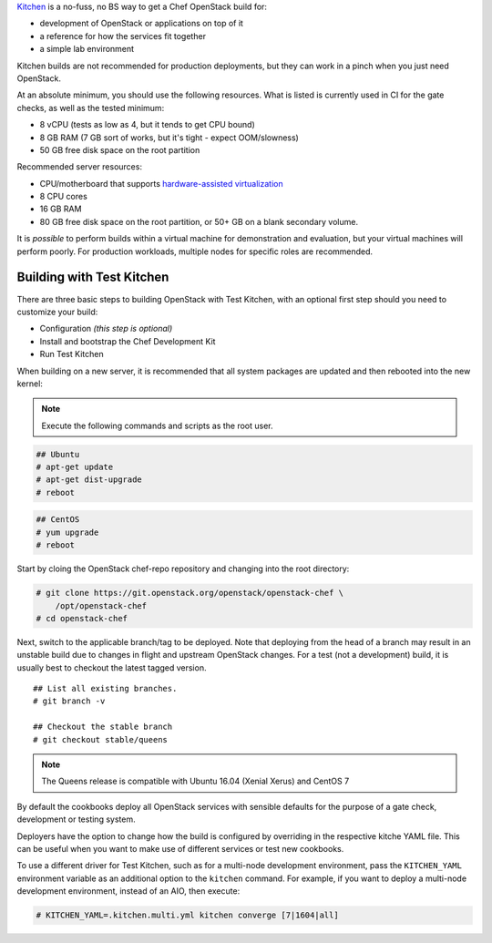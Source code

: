 .. _quickstart-test-kitchen:

`Kitchen`_ is a no-fuss, no BS way to get a Chef OpenStack build for:

* development of OpenStack or applications on top of it
* a reference for how the services fit together
* a simple lab environment

.. _Kitchen: https://kitchen.ci/

Kitchen builds are not recommended for production deployments, but they can work in
a pinch when you just need OpenStack.

At an absolute minimum, you should use the following resources. What is listed
is currently used in CI for the gate checks, as well as the tested minimum:

* 8 vCPU (tests as low as 4, but it tends to get CPU bound)
* 8 GB RAM (7 GB sort of works, but it's tight - expect OOM/slowness)
* 50 GB free disk space on the root partition

Recommended server resources:

* CPU/motherboard that supports `hardware-assisted virtualization`_
* 8 CPU cores
* 16 GB RAM
* 80 GB free disk space on the root partition, or 50+ GB on a blank secondary volume.

It is `possible` to perform builds within a virtual machine for
demonstration and evaluation, but your virtual machines will perform poorly.
For production workloads, multiple nodes for specific roles are recommended.

.. _hardware-assisted virtualization: https://en.wikipedia.org/wiki/Hardware-assisted_virtualization

Building with Test Kitchen
--------------------------

There are three basic steps to building OpenStack with Test Kitchen, with an optional first step should you need to customize your build:

* Configuration *(this step is optional)*
* Install and bootstrap the Chef Development Kit
* Run Test Kitchen

When building on a new server, it is recommended that all system
packages are updated and then rebooted into the new kernel:

.. note:: Execute the following commands and scripts as the root user.

.. code-block:: shell-session

  ## Ubuntu
  # apt-get update
  # apt-get dist-upgrade
  # reboot

.. code-block:: shell-session

  ## CentOS
  # yum upgrade
  # reboot

Start by cloing the OpenStack chef-repo repository and changing into the root directory:

.. code-block:: shell-session

  # git clone https://git.openstack.org/openstack/openstack-chef \
      /opt/openstack-chef
  # cd openstack-chef

Next, switch to the applicable branch/tag to be deployed. Note that deploying
from the head of a branch may result in an unstable build due to changes in
flight and upstream OpenStack changes. For a test (not a development) build, it
is usually best to checkout the latest tagged version.

.. parsed-literal::

   ## List all existing branches.
   # git branch -v

   ## Checkout the stable branch
   # git checkout stable/queens

.. note::
   The Queens release is compatible with Ubuntu 16.04
   (Xenial Xerus) and CentOS 7

By default the cookbooks deploy all OpenStack services with sensible defaults
for the purpose of a gate check, development or testing system.

Deployers have the option to change how the build is configured by overriding
in the respective kitche YAML file. This can be useful when you want to make
use of different services or test new cookbooks.

To use a different driver for Test Kitchen, such as for a multi-node
development environment, pass the ``KITCHEN_YAML`` environment variable as an
additional option to the ``kitchen`` command. For example, if you want to
deploy a multi-node development environment, instead of an AIO, then execute:

.. code-block:: shell-session

  # KITCHEN_YAML=.kitchen.multi.yml kitchen converge [7|1604|all]



